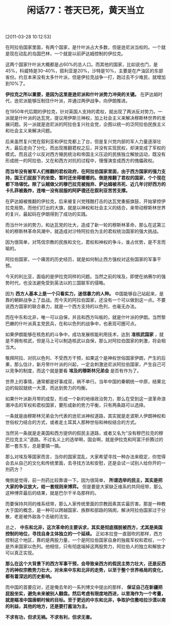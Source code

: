 # -*- org -*-

# Time-stamp: <2011-08-25 20:55:35 Thursday by ldw>

#+OPTIONS: ^:nil author:nil timestamp:nil creator:nil H:2

#+STARTUP: indent

#+TITLE: 闲话77：苍天已死，黄天当立


[2011-03-28 10:12:53]


在阿拉伯国家里面，有两个国家，是什叶派占大多数，但是逊尼派当权的。一个就是现在动乱的岛国巴林，一个就是以前萨达姆控制的伊拉克。

这两个国家什叶派大概都是占60%的总人口。而其他的国家，比如说也门，是45%，科威特是30-40%，叙利亚是20%，沙特是10%，主要是在产油区的东部省份。约旦本来没有太多什叶派，但是伊拉克战争一打，跑过去不少难民，就增加到10%了。

*伊拉克之所以重要，是因为这里是逊尼派和什叶派势力冲突的关键。* 在萨达姆时代，逊尼派能够压制住什叶派，并通过两伊战争，向伊朗推进。

在1950年代后期的伊拉克，针对英国人支持的君权，就出现了两派反对势力。一派就是什叶派的达瓦党，提议用伊斯兰神权，加上社会主义来解决穆斯林世界的发展问题。另一派就是逊尼派的阿拉伯复兴社会党，企图以统一的泛阿拉伯民族主义和社会主义来解决问题。

后来虽然复兴党在叙利亚和伊拉克都上了台，但是复兴党内部的军人力量逐渐壮大，最后走向了分化，而出现推翻君权之后，并没有实现民权，却演变成了军权的模式。而且这个以反对西方殖民统治和帝国主义压迫的民族独立解放运动，既没有形成统一的阿拉伯，又在和西方对抗的过程中，慢慢演变成西方的傀儡政权。

*而当年没有被军人们推翻的君权政府，在阿拉伯国家里面，由于西方国家的强力支持，国王们屁股下的坐垫，暂时还坐得暖暖的。倒是推翻了君权的国家，个个现在都下场堪忧。除了认贼做父的穆巴拉克被抛弃、萨达姆被吊死、近几年讨好西方的卡扎菲被轰炸，连唯一没有屈服的阿萨德还在叙利亚苦苦支撑。*

在萨达姆被推翻的伊拉克，后来被复兴党残酷打击的达瓦党重振旗鼓，开始掌控伊拉克局势。而他们打出的大旗，就是以神权和社会主义的结合，来带动穆斯林世界的复兴，最起码在伊朗得到了成功的实践。

而当什叶派的势力，和达瓦党的壮大，造成了新一轮的穆斯林革命，那么在这第三轮的穆斯林革命风潮中，就造成对沙特阿拉伯为主的君权统治国家的强大挑战。

因为很简单，对笃信宗教的民族和文化，君权和神权的争斗，谁占优势，是不言而喻的。

阿拉伯国家，一个痛苦的历史经历，就是如何制止西方强权对这些国家的军事干预。

今天的利比亚，面临的是伊拉克同样的问题。当然之前的埃及，即使在纳赛尔的强势时代，也没法避免受到英法以的三国联军的侵略。

因为 *西方人基本上是一个只看实力，迷信暴力的人种。* 中国能够自己站起来，是靠的朝鲜战争上了血战。而今天的阿拉伯国家，还没有一个可以做到这一点。不要说西方国家的联合暴力，就是一个西方支持的以色列，也毫无办法。

而在中东和北非，唯一可以自保，并且和西方叫板的，就是什叶派的伊朗。当然黎巴嫩的什叶派真主党民兵，在和以色列的战争中，也表现可圈可点。

如果伊朗能够在核危机的斗争中，成功发展核能利用技术，达到 *准核武国家* ，就是不拥有核武，但是马上可以制造核武以自保，那么对阿拉伯国家的刺激，将会相当大。

敬拜阿拉、对抗以色列、不受西方干预，如果这个是神权世俗国家伊朗，产生的后果，那么估计，新月带什叶派的兴起，一定会刺激逊尼派阿拉伯国家，产生自己可以竞争的制度，而这个就是要看 *埃及的穆斯林兄弟会* 是否有作为了。

世界上的事情，通常都是好事成双，祸不单行。当年中国的秦朝统一中原，结果北边的匈奴就统一大漠，而达到势力的均衡。

如果什叶派新月带的成型，形成一个新的地缘政治势力，那么在受到这一波革命浪潮冲击的军权和君权国家，要形成新的势力平衡，只有两条路可以选择。

一条就是由穆斯林兄弟会为代表的逊尼派神权道路，其实就是走波斯人伊朗神权和世俗权力结合的方式，或者走土耳其人那种世俗和神权结合的方式。

当然另一条就是走美国和西方提供的假民主道路，或者又名为“没有穆巴拉克的穆巴拉克主义”道路。不过名义上的选举啊，国会啊，就是伊拉克和阿富汗折腾过的那一套东东，总是要搞一搞。

那么对埃及等国家而言，当你的国家混乱，大家希望寻找一种办法来稳定，你觉得会去从自己的文化和传统里面，去寻找方法和安慰，还是会试一试别人给你开的一剂药方？

俺倒是觉得，前一剂药比较靠谱一下。因为很简单， *所谓选举的民主，其实是把大家的争议放大，给一套规则来博弈。* 但是要是大家缺乏维系的共同纽带，那么这种博弈最后的结果，就是巴尔干半岛那样的。

而要保持共同的维系纽带，那么人家传统里面的宗教因素其实最厉害。那是一种教大于国的概念，是一种可以跨越国家、族群和部路的隔阂，解决阿拉伯国家过于分散，老是被外敌各个击破的法宝。

总之， *中东和北非，这次革命的主要诉求，其实是彻底摆脱被西方，尤其是美国控制的地位，寻找自身主体独立的一个延续。* 正如本拉登一直鼓吹的那样，西方控制这个地区，靠的是两股力量，一个是阿拉伯国家自身的独裁军权和君权，一个是外来国家以色列。他相信，只有彻底端掉这两股势力，阿拉伯人的独立和解放才可以真正实现。

*那么在这个大背景下的西方军事干预，会导致亲西方的假民主势力壮大，还是反西方的神权宗教势力壮大，对未来中东和北非的走势，以至于整个世界格局的变化，都有着深远的历史影响。*

而中国的首要应对，还是俺去年的一系列博文中提出的那样， *保证自己在新疆把屁股坐实，避免未来被别人翻盘。然后考虑有限度地西进，以里海作为一个考量，就是瞄准中国唐朝时候的目标。至于更远的中东和北非，争取护住撒哈拉沙漠以南的利益，其他的地方，还是要打酱油为主。*

*不求有功，但求无祸。不求有利，但求无害。*
